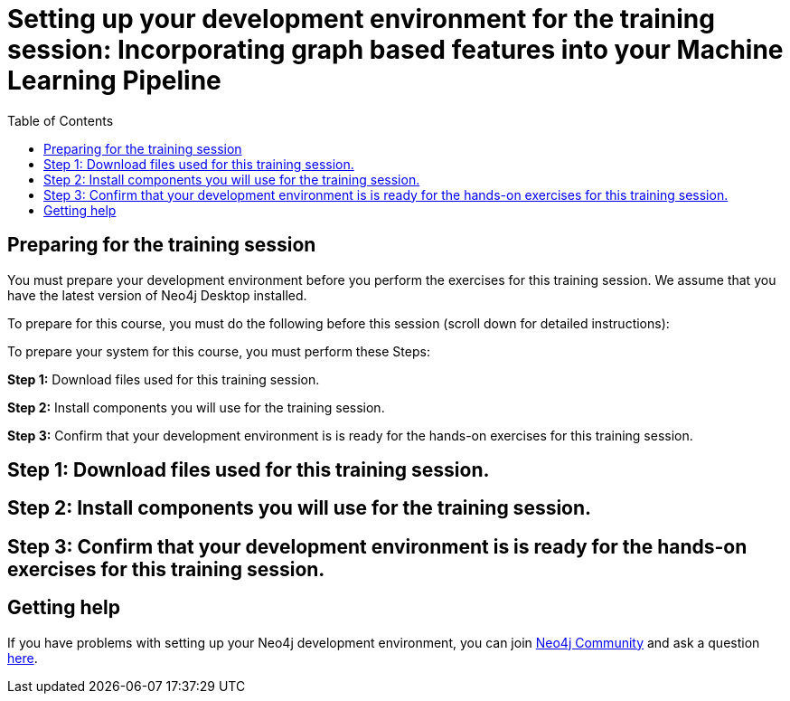 
= Setting up your development environment for the training session: Incorporating graph based features into your Machine Learning Pipeline
:presenter: Neo Technology
:twitter: neo4j
:email: info@neotechnology.com
:neo4j-version: 3.5
:currentyear: 2019
:doctype: book
:toc: left
:toclevels: 4
:experimental:
:imagedir: https://s3-us-west-1.amazonaws.com/data.neo4j.com/intro-neo4j/img
:manual: http://neo4j.com/docs/developer-manual/current
:manual-cypher: {manual}/cypher

== Preparing for the training session

You must prepare your development environment before you perform the exercises for this training session.
We assume that you have the latest version of Neo4j Desktop installed.

To prepare for this course, you must do the following before this session (scroll down for detailed instructions):

To prepare your system for this course, you must perform these Steps:

*Step 1:* Download files used for this training session.

*Step 2:* Install components you will use for the training session.

*Step 3:* Confirm that your development environment is is ready for the hands-on exercises for this training session.

== Step 1: Download files used for this training session.

== Step 2: Install components you will use for the training session.

== Step 3: Confirm that your development environment is is ready for the hands-on exercises for this training session.


== Getting help

If you have problems with setting up your Neo4j development environment, you can join http://community.neo4j.com/[Neo4j Community] and ask a question https://community.neo4j.com/c/general/online-training[here].

